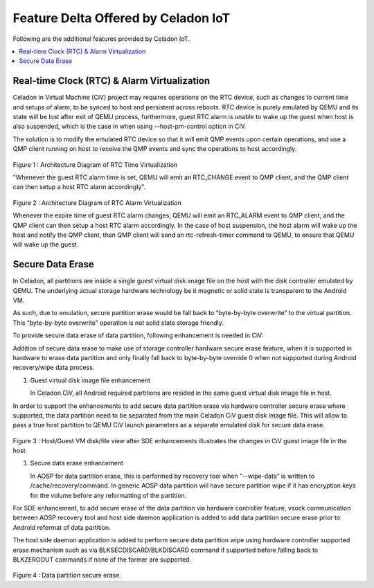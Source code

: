 .. _feature-delta-iot:

Feature Delta Offered by Celadon IoT
####################################

Following are the additional features provided by Celadon IoT.

.. contents::
    :depth: 1
    :local:

Real-time Clock (RTC) & Alarm Virtualization
********************************************

Celadon in Virtual Machine (CiV) project may requires operations on the RTC device, such as changes to current time and setups of alarm, to be synced to host and persistent across reboots. RTC device is purely emulated by QEMU and its state will be lost after exit of QEMU process, furthermore, guest RTC alarm is unable to wake up the guest when host is also suspended, which is the case in when using --host-pm-control option in CiV. 

The solution is to modify the emulated RTC device so that it will emit QMP events upon certain operations, and use a QMP client running on host to receive the QMP events and sync the operations to host accordingly.

.. figure:: images/rtc.png
        :width: 500px
        :align: center

Figure 1 : Architecture Diagram of RTC Time Virtualization

"Whenever the guest RTC alarm time is set, QEMU will emit an RTC_CHANGE event to QMP client, and the QMP client can then setup a host RTC alarm accordingly".

.. figure:: images/alarm.png
        :width: 500px
        :align: center

Figure 2 : Architecture Diagram of RTC Alarm Virtualization

Whenever the expire time of guest RTC alarm changes, QEMU will emit an RTC_ALARM event to QMP client, and the QMP client can then setup a host RTC alarm accordingly. In the case of host suspension, the host alarm will wake up the host and notify the QMP client, then QMP client will send an rtc-refresh-timer command to QEMU, to ensure that QEMU will wake up the guest.

Secure Data Erase
*****************

In Celadon, all partitions are inside a single guest virtual disk image file on the host with the disk controller emulated by QEMU. The underlying actual storage hardware technology be it magnetic or solid state is transparent to the Android VM.

As such, due to emulation, secure partition erase would be fall back to “byte-by-byte overwrite” to the virtual partition. This “byte-by-byte overwrite” operation is not solid state storage friendly.

To provide secure data erase of data partition, following enhancement is needed in CiV:

Addition of secure data erase to make use of storage controller hardware secure erase feature, when it is supported in hardware to erase data partition and only finally fall back to byte-by-byte override 0 when not supported during Android recovery/wipe data process.

#. Guest virtual disk image file enhancement

   In Celadon CiV, all Android required partitions are resided in the same guest virtual disk image file in host.

In order to support the enhancements to add secure data partition erase via hardware controller secure erase where supported, the data partition need to be separated from the main Celadon CiV guest disk image file. This will allow to pass a true host partition to QEMU CiV launch parameters as a separate emulated disk for secure data erase.

.. figure:: images/sde.png
        :width: 750px
        :align: center

Figure 3 : Host/Guest VM disk/file view after SDE enhancements illustrates the changes in CiV guest image file in the host

#. Secure data erase enhancement

   In AOSP for data partition erase, this is performed by recovery tool when “--wipe-data” is written to /cache/recovery/command. In generic AOSP data partition will have secure partition wipe if it has encryption keys for the volume before any reformatting of the partition.

For SDE enhancement, to add secure erase of the data partition via hardware controller feature, vsock communication between AOSP recovery tool and host side daemon application is added to add data partition secure erase prior to Android reformat of data partition.

The host side daemon application is added to perform secure data partition wipe using hardware controller supported erase mechanism such as via BLKSECDISCARD/BLKDISCARD command if supported before falling back to BLKZEROOUT commands if none of the former are supported.

.. figure:: images/sde_enc.png
        :width: 500px
        :align: center

Figure 4 : Data partition secure erase

